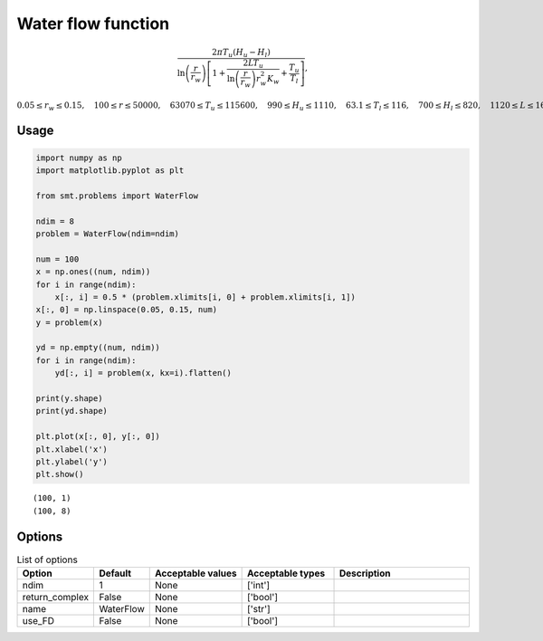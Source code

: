 Water flow function
===================

.. math ::
  \frac{2\pi T_u\left(H_u-H_l\right)}{\ln\left(\frac{r}{r_w}\right)\left[1+\frac{2LT_u}{\ln\left(\frac{r}{r_w}\right)r_w^2K_w}+\frac{T_u}{T_l}\right]},

:math:`0.05\leq r_w\leq 0.15,\quad 100\leq r\leq 50000,\quad 63070\leq T_u\leq 115600,\quad 990 \leq H_u \leq 1110, \quad 63.1 \leq T_l \leq 116, \quad 700 \leq H_l \leq 820, \quad 1120 \leq L \leq 1680,\quad \text{and}\quad  9855 \leq K_w \leq 12045.`

Usage
-----

.. code-block:: python

  import numpy as np
  import matplotlib.pyplot as plt

  from smt.problems import WaterFlow

  ndim = 8
  problem = WaterFlow(ndim=ndim)

  num = 100
  x = np.ones((num, ndim))
  for i in range(ndim):
      x[:, i] = 0.5 * (problem.xlimits[i, 0] + problem.xlimits[i, 1])
  x[:, 0] = np.linspace(0.05, 0.15, num)
  y = problem(x)

  yd = np.empty((num, ndim))
  for i in range(ndim):
      yd[:, i] = problem(x, kx=i).flatten()

  print(y.shape)
  print(yd.shape)

  plt.plot(x[:, 0], y[:, 0])
  plt.xlabel('x')
  plt.ylabel('y')
  plt.show()

::

  (100, 1)
  (100, 8)

.. figure:: waterflow_Test_test_water_flow.png
  :scale: 80 %
  :align: center

Options
-------

.. list-table:: List of options
  :header-rows: 1
  :widths: 15, 10, 20, 20, 30
  :stub-columns: 0

  *  -  Option
     -  Default
     -  Acceptable values
     -  Acceptable types
     -  Description
  *  -  ndim
     -  1
     -  None
     -  ['int']
     -
  *  -  return_complex
     -  False
     -  None
     -  ['bool']
     -
  *  -  name
     -  WaterFlow
     -  None
     -  ['str']
     -
  *  -  use_FD
     -  False
     -  None
     -  ['bool']
     -
